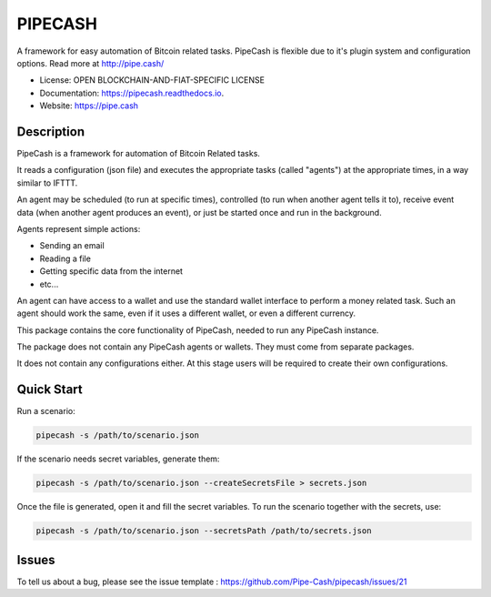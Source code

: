========
PIPECASH
========

A framework for easy automation of Bitcoin related tasks. PipeCash is flexible due to it's plugin system and configuration options. Read more at http://pipe.cash/

* License: OPEN BLOCKCHAIN-AND-FIAT-SPECIFIC LICENSE
* Documentation: https://pipecash.readthedocs.io.
* Website: https://pipe.cash


.. image:: https://img.shields.io/pypi/v/pipecash.svg
        :target: https://pypi.python.org/pypi/pipecash

.. image:: https://img.shields.io/travis/Pipe-Cash/pipecash.svg
        :target: https://travis-ci.org/Pipe-Cash/pipecash

.. image:: https://readthedocs.org/projects/pipecash/badge/?version=latest
        :target: https://pipecash.readthedocs.io/en/latest/?badge=latest
        :alt: Documentation Status


.. image:: https://pyup.io/repos/github/Pipe-Cash/pipecash/shield.svg
     :target: https://pyup.io/repos/github/Pipe-Cash/pipecash/
     :alt: Updates
     
     
Description
------------

PipeCash is a framework for automation of Bitcoin Related tasks.

It reads a configuration (json file) and executes the appropriate tasks (called "agents") at the appropriate times, in a way similar to IFTTT.

An agent may be scheduled (to run at specific times), controlled (to run when another agent tells it to), receive event data (when another agent produces an event), or just be started once and run in the background.

Agents represent simple actions:

* Sending an email
* Reading a file
* Getting specific data from the internet
* etc...

An agent can have access to a wallet and use the standard wallet interface to perform a money related task.
Such an agent should work the same, even if it uses a different wallet, or even a different currency.


This package contains the core functionality of PipeCash, needed to run any PipeCash instance.

The package does not contain any PipeCash agents or wallets. They must come from separate packages.

It does not contain any configurations either.
At this stage users will be required to create their own configurations.

Quick Start
------------

Run a scenario:

.. code-block:: bash

   pipecash -s /path/to/scenario.json

If the scenario needs secret variables, generate them:

.. code-block:: bash

   pipecash -s /path/to/scenario.json --createSecretsFile > secrets.json

Once the file is generated, open it and fill the secret variables.
To run the scenario together with the secrets, use:

.. code-block:: bash

   pipecash -s /path/to/scenario.json --secretsPath /path/to/secrets.json

Issues
------
To tell us about a bug, please see the issue template : https://github.com/Pipe-Cash/pipecash/issues/21
